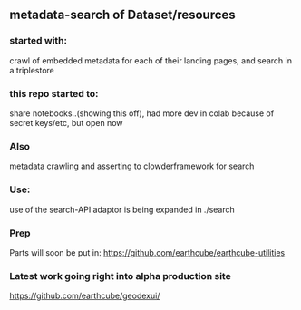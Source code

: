 ** metadata-search of Dataset/resources
*** started with:
crawl of embedded metadata for each of their landing pages, and search in a triplestore
*** this repo started to:
share notebooks..(showing this off), had more dev in colab because of secret keys/etc, but open now
*** Also 
metadata crawling and asserting to clowderframework for search
*** Use: 
use of the search-API adaptor is being expanded in ./search
*** Prep
Parts will soon be put in: https://github.com/earthcube/earthcube-utilities
*** Latest work going right into alpha production site
https://github.com/earthcube/geodexui/
